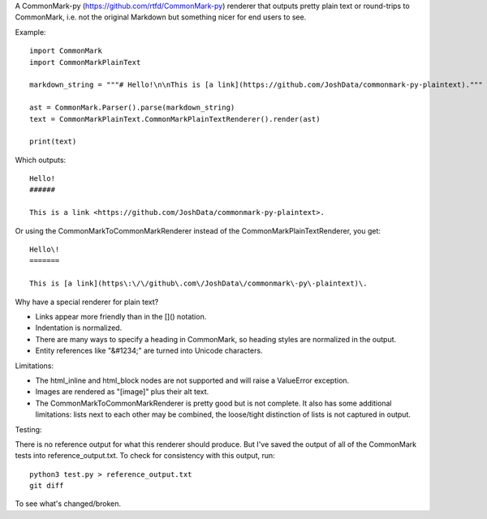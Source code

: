 A CommonMark-py (https://github.com/rtfd/CommonMark-py) renderer that outputs pretty plain text or round-trips to CommonMark, i.e. not the original Markdown but something nicer for end users to see.

Example::

    import CommonMark
    import CommonMarkPlainText

    markdown_string = """# Hello!\n\nThis is [a link](https://github.com/JoshData/commonmark-py-plaintext)."""

    ast = CommonMark.Parser().parse(markdown_string)
    text = CommonMarkPlainText.CommonMarkPlainTextRenderer().render(ast)

    print(text)

Which outputs::

	Hello!
	######

	This is a link <https://github.com/JoshData/commonmark-py-plaintext>.

Or using the CommonMarkToCommonMarkRenderer instead of the CommonMarkPlainTextRenderer, you get::

    Hello\!
    =======

    This is [a link](https\:\/\/github\.com\/JoshData\/commonmark\-py\-plaintext)\.

Why have a special renderer for plain text?

* Links appear more friendly than in the []() notation.
* Indentation is normalized.
* There are many ways to specify a heading in CommonMark, so heading styles are normalized in the output.
* Entity references like "&#1234;" are turned into Unicode characters.

Limitations:

* The html_inline and html_block nodes are not supported and will raise a ValueError exception.
* Images are rendered as "[image]" plus their alt text.
* The CommonMarkToCommonMarkRenderer is pretty good but is not complete. It also has some additional limitations: lists next to each other may be combined, the loose/tight distinction of lists is not captured in output.

Testing:

There is no reference output for what this renderer should produce. But I've saved the output of all of the CommonMark tests into reference_output.txt. To check for consistency with this output, run::

    python3 test.py > reference_output.txt
    git diff

To see what's changed/broken.
